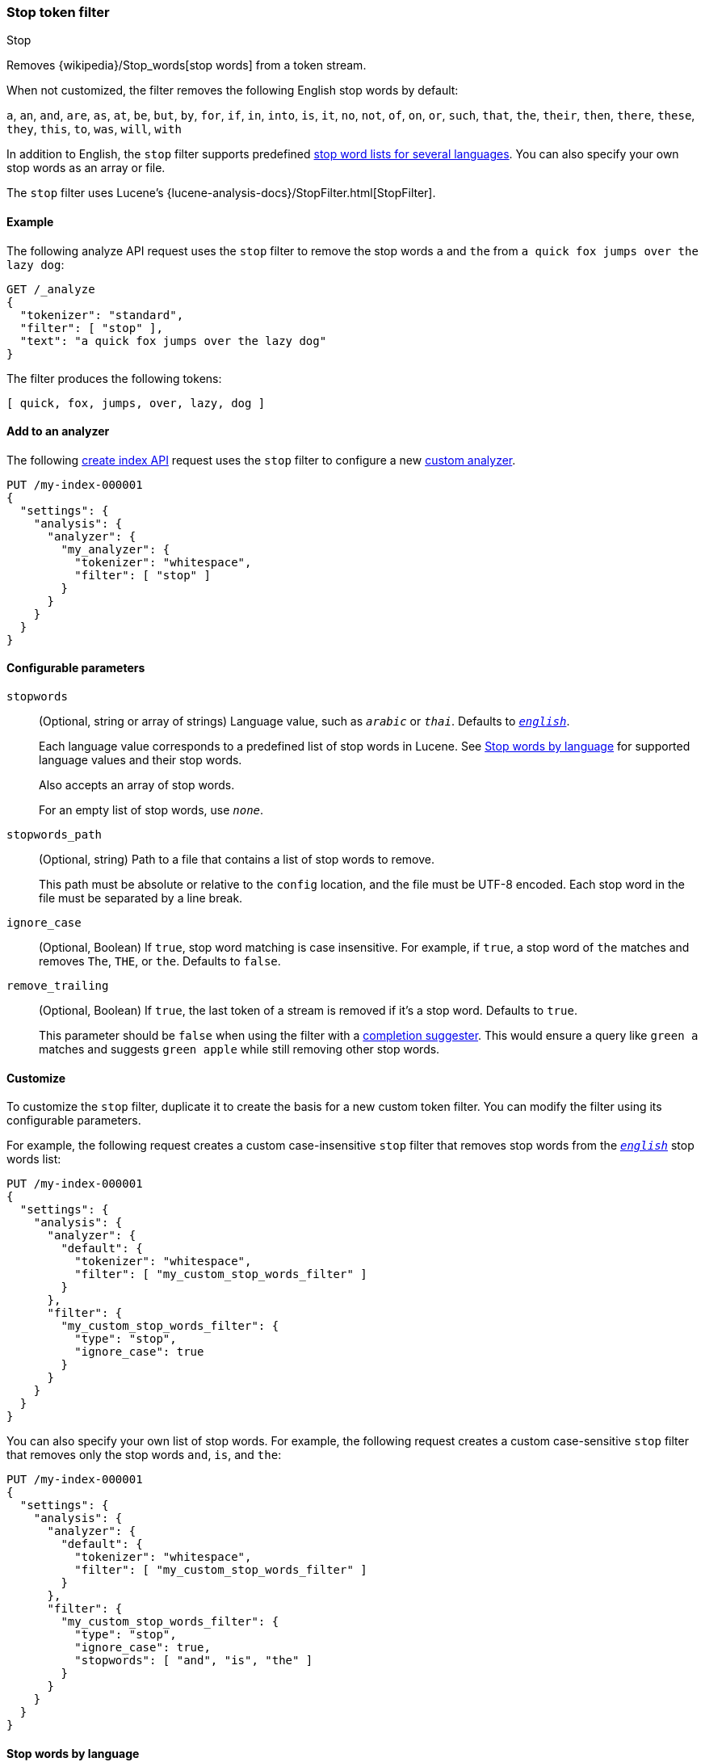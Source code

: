[[analysis-stop-tokenfilter]]
=== Stop token filter
++++
<titleabbrev>Stop</titleabbrev>
++++

Removes {wikipedia}/Stop_words[stop words] from a token
stream.

When not customized, the filter removes the following English stop words by
default:

`a`, `an`, `and`, `are`, `as`, `at`, `be`, `but`, `by`, `for`, `if`, `in`,
`into`, `is`, `it`, `no`, `not`, `of`, `on`, `or`, `such`, `that`, `the`,
`their`, `then`, `there`, `these`, `they`, `this`, `to`, `was`, `will`, `with`

In addition to English, the `stop` filter supports predefined
<<analysis-stop-tokenfilter-stop-words-by-lang,stop word lists for several
languages>>. You can also specify your own stop words as an array or file.

The `stop` filter uses Lucene's
{lucene-analysis-docs}/StopFilter.html[StopFilter].

[[analysis-stop-tokenfilter-analyze-ex]]
==== Example

The following analyze API request uses the `stop` filter to remove the stop words
`a` and `the` from `a quick fox jumps over the lazy dog`:

[source,console]
----
GET /_analyze
{
  "tokenizer": "standard",
  "filter": [ "stop" ],
  "text": "a quick fox jumps over the lazy dog"
}
----

The filter produces the following tokens:

[source,text]
----
[ quick, fox, jumps, over, lazy, dog ]
----

////
[source,console-result]
----
{
  "tokens": [
    {
      "token": "quick",
      "start_offset": 2,
      "end_offset": 7,
      "type": "<ALPHANUM>",
      "position": 1
    },
    {
      "token": "fox",
      "start_offset": 8,
      "end_offset": 11,
      "type": "<ALPHANUM>",
      "position": 2
    },
    {
      "token": "jumps",
      "start_offset": 12,
      "end_offset": 17,
      "type": "<ALPHANUM>",
      "position": 3
    },
    {
      "token": "over",
      "start_offset": 18,
      "end_offset": 22,
      "type": "<ALPHANUM>",
      "position": 4
    },
    {
      "token": "lazy",
      "start_offset": 27,
      "end_offset": 31,
      "type": "<ALPHANUM>",
      "position": 6
    },
    {
      "token": "dog",
      "start_offset": 32,
      "end_offset": 35,
      "type": "<ALPHANUM>",
      "position": 7
    }
  ]
}
----
////

[[analysis-stop-tokenfilter-analyzer-ex]]
==== Add to an analyzer

The following <<indices-create-index,create index API>> request uses the `stop`
filter to configure a new <<analysis-custom-analyzer,custom analyzer>>.

[source,console]
----
PUT /my-index-000001
{
  "settings": {
    "analysis": {
      "analyzer": {
        "my_analyzer": {
          "tokenizer": "whitespace",
          "filter": [ "stop" ]
        }
      }
    }
  }
}
----

[[analysis-stop-tokenfilter-configure-parms]]
==== Configurable parameters

`stopwords`::
+
--
(Optional, string or array of strings)
Language value, such as `_arabic_` or `_thai_`. Defaults to
<<english-stop-words,`_english_`>>.

Each language value corresponds to a predefined list of stop words in Lucene.
See <<analysis-stop-tokenfilter-stop-words-by-lang>> for supported language
values and their stop words.

Also accepts an array of stop words.

For an empty list of stop words, use `_none_`.
--

`stopwords_path`::
+
--
(Optional, string)
Path to a file that contains a list of stop words to remove.

This path must be absolute or relative to the `config` location, and the file
must be UTF-8 encoded. Each stop word in the file must be separated by a line
break.
--

`ignore_case`::
(Optional, Boolean)
If `true`, stop word matching is case insensitive. For example, if `true`, a
stop word of `the` matches and removes `The`, `THE`, or `the`. Defaults to
`false`.

`remove_trailing`::
+
--
(Optional, Boolean)
If `true`, the last token of a stream is removed if it's a stop word. Defaults
to `true`.

This parameter should be `false` when using the filter with a
<<completion-suggester,completion suggester>>. This would ensure a query like
`green a` matches and suggests `green apple` while still removing other stop
words.
--

[[analysis-stop-tokenfilter-customize]]
==== Customize

To customize the `stop` filter, duplicate it to create the basis
for a new custom token filter. You can modify the filter using its configurable
parameters.

For example, the following request creates a custom case-insensitive `stop`
filter that removes stop words from the <<english-stop-words,`_english_`>> stop
words list:

[source,console]
----
PUT /my-index-000001
{
  "settings": {
    "analysis": {
      "analyzer": {
        "default": {
          "tokenizer": "whitespace",
          "filter": [ "my_custom_stop_words_filter" ]
        }
      },
      "filter": {
        "my_custom_stop_words_filter": {
          "type": "stop",
          "ignore_case": true
        }
      }
    }
  }
}
----

You can also specify your own list of stop words. For example, the following
request creates a custom case-sensitive `stop` filter that removes only the stop
words `and`, `is`, and `the`:

[source,console]
----
PUT /my-index-000001
{
  "settings": {
    "analysis": {
      "analyzer": {
        "default": {
          "tokenizer": "whitespace",
          "filter": [ "my_custom_stop_words_filter" ]
        }
      },
      "filter": {
        "my_custom_stop_words_filter": {
          "type": "stop",
          "ignore_case": true,
          "stopwords": [ "and", "is", "the" ]
        }
      }
    }
  }
}
----

[[analysis-stop-tokenfilter-stop-words-by-lang]]
==== Stop words by language

The following list contains supported language values for the `stopwords`
parameter and a link to their predefined stop words in Lucene.

[[arabic-stop-words]]
`_arabic_`::
{lucene-stop-word-link}/ar/stopwords.txt[Arabic stop words]

[[armenian-stop-words]]
`_armenian_`::
{lucene-stop-word-link}/hy/stopwords.txt[Armenian stop words]

[[basque-stop-words]]
`_basque_`::
{lucene-stop-word-link}/eu/stopwords.txt[Basque stop words]

[[bengali-stop-words]]
`_bengali_`::
{lucene-stop-word-link}/bn/stopwords.txt[Bengali stop words]

[[brazilian-stop-words]]
`_brazilian_` (Brazilian Portuguese)::
{lucene-stop-word-link}/br/stopwords.txt[Brazilian Portuguese stop words]

[[bulgarian-stop-words]]
`_bulgarian_`::
{lucene-stop-word-link}/bg/stopwords.txt[Bulgarian stop words]

[[catalan-stop-words]]
`_catalan_`::
{lucene-stop-word-link}/ca/stopwords.txt[Catalan stop words]

[[cjk-stop-words]]
`_cjk_` (Chinese, Japanese, and Korean)::
{lucene-stop-word-link}/cjk/stopwords.txt[CJK stop words]

[[czech-stop-words]]
`_czech_`::
{lucene-stop-word-link}/cz/stopwords.txt[Czech stop words]

[[danish-stop-words]]
`_danish_`::
{lucene-stop-word-link}/snowball/danish_stop.txt[Danish stop words]

[[dutch-stop-words]]
`_dutch_`::
{lucene-stop-word-link}/snowball/dutch_stop.txt[Dutch stop words]

[[english-stop-words]]
`_english_`::
https://github.com/apache/lucene-solr/blob/master/lucene/analysis/common/src/java/org/apache/lucene/analysis/en/EnglishAnalyzer.java#L46[English stop words]

[[estonian-stop-words]]
`_estonian_`::
https://github.com/apache/lucene-solr/blob/master/lucene/analysis/common/src/resources/org/apache/lucene/analysis/et/stopwords.txt[Estonian stop words]

[[finnish-stop-words]]
`_finnish_`::
{lucene-stop-word-link}/snowball/finnish_stop.txt[Finnish stop words]

[[french-stop-words]]
`_french_`::
{lucene-stop-word-link}/snowball/french_stop.txt[French stop words]

[[galician-stop-words]]
`_galician_`::
{lucene-stop-word-link}/gl/stopwords.txt[Galician stop words]

[[german-stop-words]]
`_german_`::
{lucene-stop-word-link}/snowball/german_stop.txt[German stop words]

[[greek-stop-words]]
`_greek_`::
{lucene-stop-word-link}/el/stopwords.txt[Greek stop words]

[[hindi-stop-words]]
`_hindi_`::
{lucene-stop-word-link}/hi/stopwords.txt[Hindi stop words]

[[hungarian-stop-words]]
`_hungarian_`::
{lucene-stop-word-link}/snowball/hungarian_stop.txt[Hungarian stop words]

[[indonesian-stop-words]]
`_indonesian_`::
{lucene-stop-word-link}/id/stopwords.txt[Indonesian stop words]

[[irish-stop-words]]
`_irish_`::
{lucene-stop-word-link}/ga/stopwords.txt[Irish stop words]

[[italian-stop-words]]
`_italian_`::
{lucene-stop-word-link}/snowball/italian_stop.txt[Italian stop words]

[[latvian-stop-words]]
`_latvian_`::
{lucene-stop-word-link}/lv/stopwords.txt[Latvian stop words]

[[lithuanian-stop-words]]
`_lithuanian_`::
{lucene-stop-word-link}/lt/stopwords.txt[Lithuanian stop words]

[[norwegian-stop-words]]
`_norwegian_`::
{lucene-stop-word-link}/snowball/norwegian_stop.txt[Norwegian stop words]

[[persian-stop-words]]
`_persian_`::
{lucene-stop-word-link}/fa/stopwords.txt[Persian stop words]

[[portuguese-stop-words]]
`_portuguese_`::
{lucene-stop-word-link}/snowball/portuguese_stop.txt[Portuguese stop words]

[[romanian-stop-words]]
`_romanian_`::
{lucene-stop-word-link}/ro/stopwords.txt[Romanian stop words]

[[russian-stop-words]]
`_russian_`::
{lucene-stop-word-link}/snowball/russian_stop.txt[Russian stop words]

[[sorani-stop-words]]
`_sorani_`::
{lucene-stop-word-link}/ckb/stopwords.txt[Sorani stop words]

[[spanish-stop-words]]
`_spanish_`::
{lucene-stop-word-link}/snowball/spanish_stop.txt[Spanish stop words]

[[swedish-stop-words]]
`_swedish_`::
{lucene-stop-word-link}/snowball/swedish_stop.txt[Swedish stop words]

[[thai-stop-words]]
`_thai_`::
{lucene-stop-word-link}/th/stopwords.txt[Thai stop words]

[[turkish-stop-words]]
`_turkish_`::
{lucene-stop-word-link}/tr/stopwords.txt[Turkish stop words]